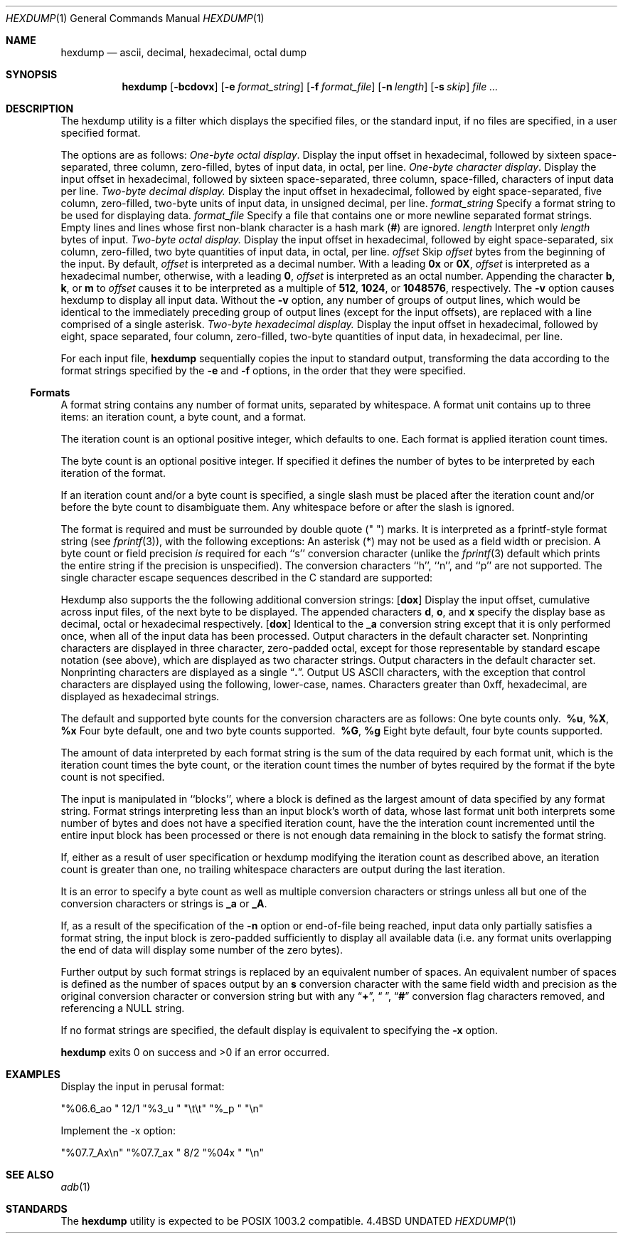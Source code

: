 .\" Copyright (c) 1989, 1990 The Regents of the University of California.
.\" All rights reserved.
.\"
.\" Redistribution and use in source and binary forms, with or without
.\" modification, are permitted provided that the following conditions
.\" are met:
.\" 1. Redistributions of source code must retain the above copyright
.\"    notice, this list of conditions and the following disclaimer.
.\" 2. Redistributions in binary form must reproduce the above copyright
.\"    notice, this list of conditions and the following disclaimer in the
.\"    documentation and/or other materials provided with the distribution.
.\" 3. All advertising materials mentioning features or use of this software
.\"    must display the following acknowledgement:
.\"	This product includes software developed by the University of
.\"	California, Berkeley and its contributors.
.\" 4. Neither the name of the University nor the names of its contributors
.\"    may be used to endorse or promote products derived from this software
.\"    without specific prior written permission.
.\"
.\" THIS SOFTWARE IS PROVIDED BY THE REGENTS AND CONTRIBUTORS ``AS IS'' AND
.\" ANY EXPRESS OR IMPLIED WARRANTIES, INCLUDING, BUT NOT LIMITED TO, THE
.\" IMPLIED WARRANTIES OF MERCHANTABILITY AND FITNESS FOR A PARTICULAR PURPOSE
.\" ARE DISCLAIMED.  IN NO EVENT SHALL THE REGENTS OR CONTRIBUTORS BE LIABLE
.\" FOR ANY DIRECT, INDIRECT, INCIDENTAL, SPECIAL, EXEMPLARY, OR CONSEQUENTIAL
.\" DAMAGES (INCLUDING, BUT NOT LIMITED TO, PROCUREMENT OF SUBSTITUTE GOODS
.\" OR SERVICES; LOSS OF USE, DATA, OR PROFITS; OR BUSINESS INTERRUPTION)
.\" HOWEVER CAUSED AND ON ANY THEORY OF LIABILITY, WHETHER IN CONTRACT, STRICT
.\" LIABILITY, OR TORT (INCLUDING NEGLIGENCE OR OTHERWISE) ARISING IN ANY WAY
.\" OUT OF THE USE OF THIS SOFTWARE, EVEN IF ADVISED OF THE POSSIBILITY OF
.\" SUCH DAMAGE.
.\"
.\"     @(#)hexdump.1	5.10 (Berkeley) 07/24/90
.\"
.Dd 
.Dt HEXDUMP 1
.Os BSD 4.4
.Sh NAME
.Nm hexdump
.Nd ascii, decimal, hexadecimal, octal dump
.Sh SYNOPSIS
.Nm hexdump
.Op Fl bcdovx
.Op Fl e Ar format_string
.Op Fl f Ar format_file
.Op Fl n Ar length
.Op Fl s Ar skip
.Ar file  ...
.Sh DESCRIPTION
The hexdump utility is a filter which displays the specified files, or
the standard input, if no files are specified, in a user specified
format.
.Pp
The options are as follows:
.Tw Fl
.Tp Fl b
.Em One-byte octal display .
Display the input offset in hexadecimal, followed by sixteen
space-separated, three column, zero-filled, bytes of input data,
in octal, per line.
.Tp Fl c
.Em One-byte character display .
Display the input offset in hexadecimal, followed by sixteen
space-separated, three column, space-filled, characters of input
data per line.
.Tp Fl d
.Em Two-byte decimal display.
Display the input offset in hexadecimal, followed by eight
space-separated, five column, zero-filled, two-byte units
of input data, in unsigned decimal, per line.
.Tc Fl e
.Ws
.Ar format_string
.Cx
Specify a format string to be used for displaying data.
.Tc Fl f
.Ws
.Ar format_file
.Cx
Specify a file that contains one or more newline separated format strings.
Empty lines and lines whose first non-blank character is a hash mark
.Pf \&( Cm \&# )
are ignored.
.Tc Fl n
.Ws
.Ar length
.Cx
Interpret only
.Ar length
bytes of input.
.Tp Fl o
.Em Two-byte octal display.
Display the input offset in hexadecimal, followed by eight
space-separated, six column, zero-filled, two byte quantities of
input data, in octal, per line.
.Tc Fl s
.Ws
.Ar offset
.Cx
Skip
.Ar offset
bytes from the beginning of the input.
By default,
.Ar offset
is interpreted as a decimal number.
With a leading
.Cm 0x
or
.Cm 0X ,
.Ar offset
is interpreted as a hexadecimal number,
otherwise, with a leading
.Cm 0 ,
.Ar offset
is interpreted as an octal number.
Appending the character
.Cm b ,
.Cm k ,
or
.Cm m
to
.Ar offset
causes it to be interpreted as a multiple of
.Li 512 ,
.Li 1024 ,
or
.Li 1048576 ,
respectively.
.Tp Fl v
The
.Fl v
option causes hexdump to display all input data.
Without the
.Fl v
option, any number of groups of output lines, which would be
identical to the immediately preceding group of output lines (except
for the input offsets), are replaced with a line comprised of a
single asterisk.
.Tp Fl x
.Em Two-byte hexadecimal display.
Display the input offset in hexadecimal, followed by eight, space
separated, four column, zero-filled, two-byte quantities of input
data, in hexadecimal, per line.
.Tp
.Pp
For each input file,
.Nm hexdump
sequentially copies the input to standard output, transforming the
data according to the format strings specified by the
.Fl e
and
.Fl f
options, in the order that they were specified.
.Ss Formats
A format string contains any number of format units, separated by
whitespace.
A format unit contains up to three items: an iteration count, a byte
count, and a format.
.Pp
The iteration count is an optional positive integer, which defaults to
one.
Each format is applied iteration count times.
.Pp
The byte count is an optional positive integer.
If specified it defines the number of bytes to be interpreted by
each iteration of the format.
.Pp
If an iteration count and/or a byte count is specified, a single slash
must be placed after the iteration count and/or before the byte count
to disambiguate them.
Any whitespace before or after the slash is ignored.
.Pp
The format is required and must be surrounded by double quote
(" ") marks.
It is interpreted as a fprintf-style format string (see
.Xr fprintf 3 ) ,
with the
following exceptions:
.Df I
.Bu
An asterisk (*) may not be used as a field width or precision.
.Bu
A byte count or field precision
.Em is
required for each ``s'' conversion
character (unlike the
.Xr fprintf 3
default which prints the entire string if the precision is unspecified).
.Bu
The conversion characters ``h'', ``n'', and ``p'' are not
supported.
.Bu
The single character escape sequences
described in the C standard are supported:
.Ds I
.Cw <alert_character>
.Cl NUL	\e0
.Cl <alert character>	\ea
.Cl <backspace>	\eb
.Cl <form-feed>	\ef
.Cl <newline>	\en
.Cl <carriage return>	\er
.Cl <tab>	\et
.Cl <vertical tab>	\ev
.Cw
.De
.Tp
.De
.Pp
Hexdump also supports the the following additional conversion strings:
.Tw Fl
.Tc Cm \&_a
.Op Cm dox
.Cx
Display the input offset, cumulative across input files, of the
next byte to be displayed.
The appended characters
.Cm d ,
.Cm o ,
and
.Cm x
specify the display base
as decimal, octal or hexadecimal respectively.
.Tc Cm \&_A
.Op Cm dox
.Cx
Identical to the
.Cm \&_a
conversion string except that it is only performed
once, when all of the input data has been processed.
.Tp Cm \&_c
Output characters in the default character set.
Nonprinting characters are displayed in three character, zero-padded
octal, except for those representable by standard escape notation
(see above),
which are displayed as two character strings.
.Tp Cm _p
Output characters in the default character set.
Nonprinting characters are displayed as a single
.Dq Cm \&. .
.Tp Cm _u
Output US ASCII characters, with the exception that control characters are
displayed using the following, lower-case, names.
Characters greater than 0xff, hexadecimal, are displayed as hexadecimal
strings.
.Cw \&000_nul \&001_soh \&002_stx \&003_etx \&004_eot
.Cl \&000\ nul\t001\ soh\t002\ stx\t003\ etx\t004\ eot\t005\ enq
.Cl \&006\ ack\t007\ bel\t008\ bs\t009\ ht\t00A\ lf\t00B\ vt
.Cl \&00C\ ff\t00D\ cr\t00E\ so\t00F\ si\t010\ dle\t011\ dc1
.Cl \&012\ dc2\t013\ dc3\t014\ dc4\t015\ nak\t016\ syn\t017\ etb
.Cl \&018\ can\t019\ em\t01A\ sub\t01B\ esc\t01C\ fs\t01D\ gs
.Cl \&01E\ rs\t01F\ us\t0FF\ del
.Cw
.Tp
.Pp
The default and supported byte counts for the conversion characters
are as follows:
.Df I
.Tw  %c,_%c,_%c,_%c,_%c,_%c
.Tp Li \&%_c , %_p , %_u , \&%c
One byte counts only.
.Tc Li \&%d , \&%i , \&%o ,
.Li \&\ %u , \&%X , \&%x
.Cx
Four byte default, one and two byte counts supported.
.Tc Li \&%E , \&%e , \&%f ,
.Li \&\ %G , \&%g
.Cx
Eight byte default, four byte counts supported.
.Tp
.De
.Pp
The amount of data interpreted by each format string is the sum of the
data required by each format unit, which is the iteration count times the
byte count, or the iteration count times the number of bytes required by
the format if the byte count is not specified.
.Pp
The input is manipulated in ``blocks'', where a block is defined as the
largest amount of data specified by any format string.
Format strings interpreting less than an input block's worth of data,
whose last format unit both interprets some number of bytes and does
not have a specified iteration count, have the the interation count
incremented until the entire input block has been processed or there
is not enough data remaining in the block to satisfy the format string.
.Pp
If, either as a result of user specification or hexdump modifying
the iteration count as described above, an iteration count is
greater than one, no trailing whitespace characters are output
during the last iteration.
.Pp
It is an error to specify a byte count as well as multiple conversion
characters or strings unless all but one of the conversion characters
or strings is
.Cm \&_a
or
.Cm \&_A .
.Pp
If, as a result of the specification of the
.Fl n
option or end-of-file being reached, input data only partially
satisfies a format string, the input block is zero-padded sufficiently
to display all available data (i.e. any format units overlapping the
end of data will display some number of the zero bytes).
.Pp
Further output by such format strings is replaced by an equivalent
number of spaces.
An equivalent number of spaces is defined as the number of spaces
output by an
.Cm s
conversion character with the same field width
and precision as the original conversion character or conversion
string but with any
.Dq Li \&+ ,
.Dq \&\ \& ,
.Dq Li \&#
conversion flag characters
removed, and referencing a NULL string.
.Pp
If no format strings are specified, the default display is equivalent
to specifying the
.Fl x
option.
.Pp
.Nm hexdump
exits 0 on success and >0 if an error occurred.
.Sh EXAMPLES
Display the input in perusal format:
.Pp
.Ds I
"%06.6_ao "  12/1 "%3_u "
"\et\et" "%_p "
"\en"
.De
.Pp
Implement the \-x option:
.Pp
.Ds I
"%07.7_Ax\en"
"%07.7_ax  " 8/2 "%04x " "\en"
.De
.Sh SEE ALSO
.Xr adb 1
.Sh STANDARDS
The
.Nm hexdump
utility is expected to be POSIX 1003.2 compatible.
